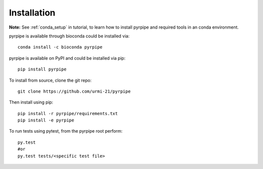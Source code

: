 ======================
Installation
======================
.. _installation:


**Note:** See :ref:`conda_setup` in tutorial, to learn how to install pyrpipe and required tools in an conda environment.

pyrpipe is available through bioconda could be installed via::

	conda install -c bioconda pyrpipe

pyrpipe is available on PyPI and could be installed via pip::

	pip install pyrpipe

To install from source, clone the git repo::

	git clone https://github.com/urmi-21/pyrpipe

Then install using pip::

	pip install -r pyrpipe/requirements.txt
	pip install -e pyrpipe

To run tests using pytest, from the pyrpipe root perform::

	py.test
	#or
	py.test tests/<specific test file>


